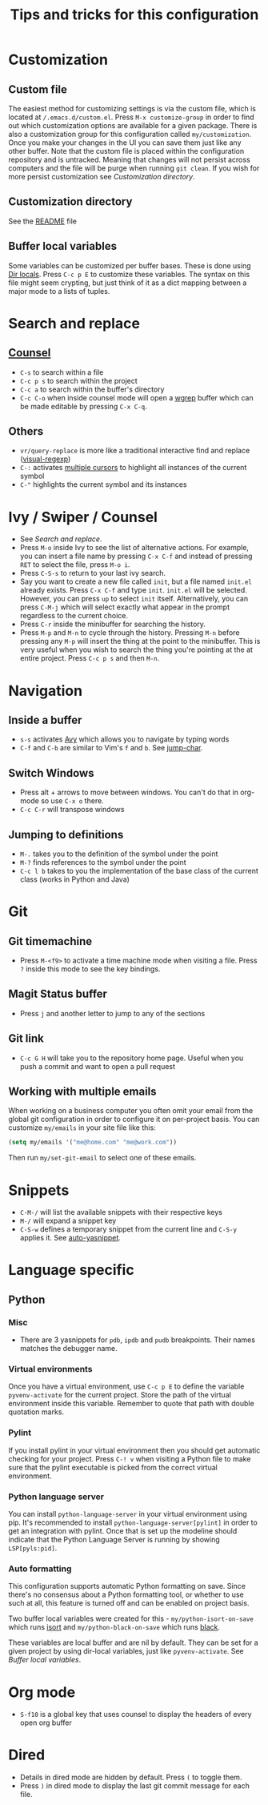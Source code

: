 #+title: Tips and tricks for this configuration

* Customization
** Custom file
The easiest method for customizing settings is via the custom file, which is located at
~/.emacs.d/custom.el~. Press ~M-x customize-group~ in order to find out which customization options
are available for a given package. There is also a customization group for this configuration called
~my/customization~. Once you make your changes in the UI you can save them just like any other
buffer. Note that the custom file is placed within the configuration repository and is
untracked. Meaning that changes will not persist across computers and the file will be purge when
running ~git clean~. If you wish for more persist customization see [[Customization directory]].

** Customization directory
See the [[file:README.md][README]] file

** Buffer local variables
Some variables can be customized per buffer bases. These is done using [[https://www.gnu.org/software/emacs/manual/html_node/emacs/Directory-Variables.html][Dir locals]]. Press ~C-c p E~
to customize these variables. The syntax on this file might seem crypting, but just think of it as a
dict mapping between a major mode to a lists of tuples.

* Search and replace
** [[https://writequit.org/denver-emacs/presentations/2017-04-11-ivy.html][Counsel]]
- ~C-s~ to search within a file
- ~C-c p s~ to search within the project
- ~C-c a~ to search within the buffer's directory
- ~C-c C-o~ when inside counsel mode will open a [[https://github.com/mhayashi1120/Emacs-wgrep][wgrep]] buffer which can be made editable by pressing ~C-x C-q~.

** Others
- ~vr/query-replace~ is more like a traditional interactive find and replace ([[https://github.com/benma/visual-regexp.el][visual-regexp]])
- ~C-:~ activates [[https://github.com/magnars/multiple-cursors.el][multiple cursors]] to highlight all instances of the current symbol
- ~C-"~ highlights the current symbol and its instances

* Ivy / Swiper / Counsel
- See [[Search and replace]].
- Press ~M-o~ inside Ivy to see the list of alternative actions. For example, you can insert a file
  name by pressing ~C-x C-f~ and instead of pressing ~RET~ to select the file, press ~M-o i~.
- Press ~C-S-s~ to return to your last ivy search.
- Say you want to create a new file called ~init~, but a file named ~init.el~ already exists. Press
  ~C-x C-f~ and type ~init~. ~init.el~ will be selected. However, you can press ~up~ to select
  ~init~ itself. Alternatively, you can press ~C-M-j~ which will select exactly what appear in the
  prompt regardless to the current choice.
- Press ~C-r~ inside the minibuffer for searching the history.
- Press ~M-p~ and ~M-n~ to cycle through the history. Pressing ~M-n~ before pressing any ~M-p~ will
  insert the thing at the point to the minibuffer. This is very useful when you wish to search the
  thing you're pointing at the at entire project. Press ~C-c p s~ and then ~M-n~.

* Navigation
** Inside a buffer
- ~s-s~ activates [[https://github.com/abo-abo/avy][Avy]] which allows you to navigate by typing words
- ~C-f~ and ~C-b~ are similar to Vim's ~f~ and ~b~. See [[https://github.com/lewang/jump-char][jump-char]].

** Switch Windows
- Press alt + arrows to move between windows. You can't do that in org-mode so use ~C-x o~ there.
- ~C-c C-r~ will transpose windows
** Jumping to definitions
- ~M-.~ takes you to the definition of the symbol under the point
- ~M-?~ finds references to the symbol under the point
- ~C-c l b~ takes to you the implementation of the base class of the current class (works in Python and Java)

* Git
** Git timemachine
- Press ~M-<f9>~ to activate a time machine mode when visiting a file. Press ~?~ inside this mode to
  see the key bindings.

** Magit Status buffer
- Press ~j~ and another letter to jump to any of the sections

** Git link
- ~C-c G H~ will take you to the repository home page. Useful when you push a commit and want to open a pull request

** Working with multiple emails
When working on a business computer you often omit your email from the global git configuration in
order to configure it on per-project basis. You can customize ~my/emails~ in your site file like
this:

#+BEGIN_SRC emacs-lisp
(setq my/emails '("me@home.com" "me@work.com"))
#+END_SRC

Then run ~my/set-git-email~ to select one of these emails.

* Snippets
- ~C-M-/~ will list the available snippets with their respective keys
- ~M-/~ will expand a snippet key
- ~C-S-w~ defines a temporary snippet from the current line and ~C-S-y~ applies it. See [[https://github.com/abo-abo/auto-yasnippet/blob/master/README.md][auto-yasnippet]].

* Language specific
** Python
*** Misc
- There are 3 yasnippets for ~pdb~, ~ipdb~ and ~pudb~ breakpoints. Their names matches the debugger name.

*** Virtual environments
Once you have a virtual environment, use ~C-c p E~ to define the variable ~pyvenv-activate~ for the
current project. Store the path of the virtual environment inside this variable. Remember to quote
that path with double quotation marks.

*** Pylint
If you install pylint in your virtual environment then you should get automatic checking for your
project. Press ~C-! v~ when visiting a Python file to make sure that the pylint executable is picked
from the correct virtual environment.

*** Python language server
You can install ~python-language-server~ in your virtual environment using pip. It's recommended to
install ~python-language-server[pylint]~ in order to get an integration with pylint. Once that is
set up the modeline should indicate that the Python Language Server is running by showing
~LSP[pyls:pid]~.

*** Auto formatting
This configuration supports automatic Python formatting on save. Since there's no consensus about a
Python formatting tool, or whether to use such at all, this feature is turned off and can be enabled
on project basis.

Two buffer local variables were created for this - ~my/python-isort-on-save~ which runs [[https://github.com/timothycrosley/isort/][isort]] and
~my/python-black-on-save~ which runs [[https://github.com/ambv/black][black]].

These variables are local buffer and are nil by default. They can be set for a given project by
using dir-local variables, just like ~pyvenv-activate~. See [[Buffer local variables]].
* Org mode
- ~S-f10~ is a global key that uses counsel to display the headers of every open org buffer
* Dired
- Details in dired mode are hidden by default. Press ~(~ to toggle them.
- Press ~)~ in dired mode to display the last git commit message for each file.
